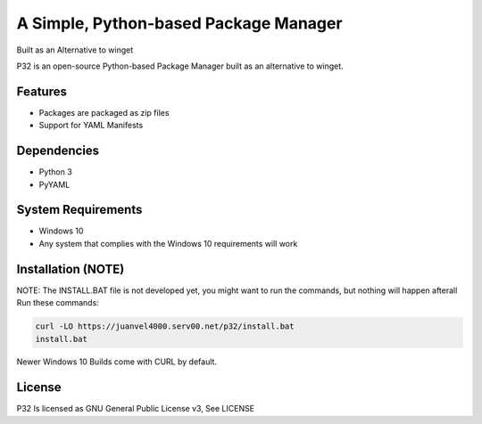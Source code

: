 A Simple, Python-based Package Manager
======================================

Built as an Alternative to winget

P32 is an open-source Python-based Package Manager built as an alternative to winget.

Features
--------

* Packages are packaged as zip files
* Support for YAML Manifests

Dependencies
------------

* Python 3
* PyYAML

System Requirements
-------------------

* Windows 10
* Any system that complies with the Windows 10 requirements will work

Installation (NOTE)
------------
NOTE: The INSTALL.BAT file is not developed yet, you might want to run the commands, but nothing will happen afterall
Run these commands:

.. code-block:: shell

   curl -LO https://juanvel4000.serv00.net/p32/install.bat  
   install.bat

Newer Windows 10 Builds come with CURL by default.

License
--------
P32 Is licensed as GNU General Public License v3, See LICENSE

